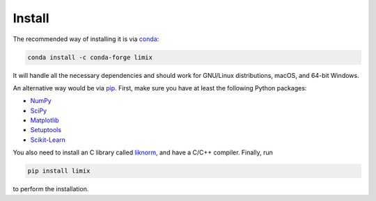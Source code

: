 *******
Install
*******

The recommended way of installing it is via `conda`_:

.. code-block:: bash

    conda install -c conda-forge limix

It will handle all the necessary dependencies and should work for GNU/Linux
distributions, macOS, and 64-bit Windows.

An alternative way would be via `pip`_.
First, make sure you have at least the following Python packages:

- `NumPy`_
- `SciPy`_
- `Matplotlib`_
- `Setuptools`_
- `Scikit-Learn`_

You also need to install an C library called `liknorm`_, and have a
C/C++ compiler.
Finally, run

.. code-block:: bash

    pip install limix

to perform the installation.

.. _liknorm: https://github.com/limix/liknorm
.. _conda: http://conda.pydata.org/docs/index.html
.. _pip: https://pypi.python.org/pypi/pip
.. _NumPy: http://www.numpy.org
.. _SciPy: https://www.scipy.org
.. _Matplotlib: https://matplotlib.org
.. _Setuptools: https://pypi.python.org/pypi/setuptools
.. _Scikit-Learn: http://scikit-learn.org
